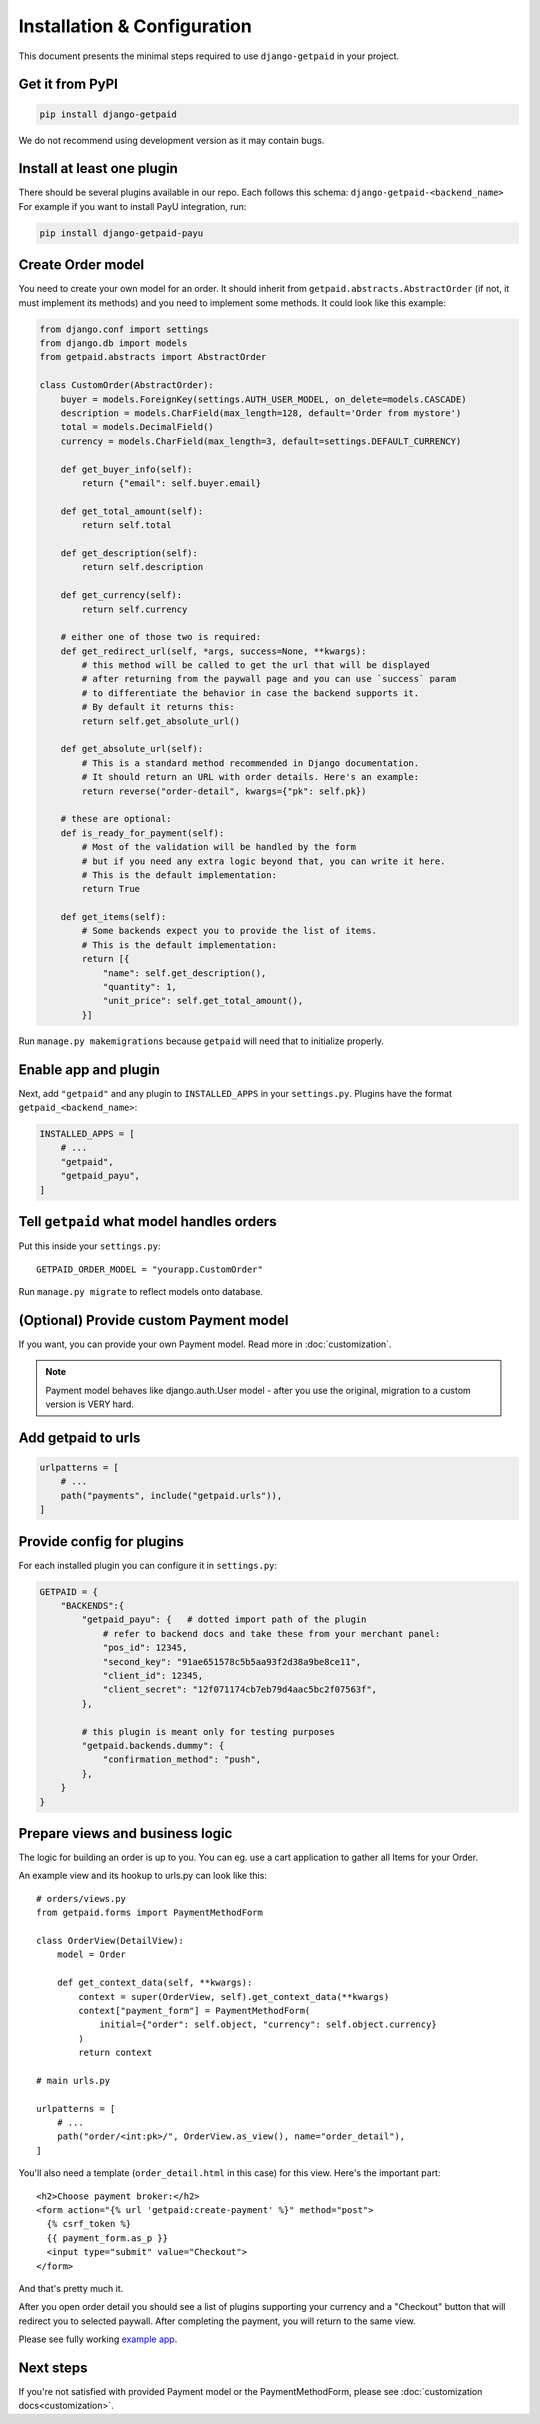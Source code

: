 ============================
Installation & Configuration
============================

This document presents the minimal steps required to use ``django-getpaid`` in your project.


Get it from PyPI
----------------

.. code-block:: shell

    pip install django-getpaid

We do not recommend using development version as it may contain bugs.


Install at least one plugin
---------------------------

There should be several plugins available in our repo. Each follows this
schema: ``django-getpaid-<backend_name>``
For example if you want to install PayU integration, run:

.. code-block:: shell

    pip install django-getpaid-payu


Create Order model
------------------

You need to create your own model for an order. It should inherit from
``getpaid.abstracts.AbstractOrder`` (if not, it must implement its methods)
and you need to implement some methods. It could look like this example:

.. code-block:: python

    from django.conf import settings
    from django.db import models
    from getpaid.abstracts import AbstractOrder

    class CustomOrder(AbstractOrder):
        buyer = models.ForeignKey(settings.AUTH_USER_MODEL, on_delete=models.CASCADE)
        description = models.CharField(max_length=128, default='Order from mystore')
        total = models.DecimalField()
        currency = models.CharField(max_length=3, default=settings.DEFAULT_CURRENCY)

        def get_buyer_info(self):
            return {"email": self.buyer.email}

        def get_total_amount(self):
            return self.total

        def get_description(self):
            return self.description

        def get_currency(self):
            return self.currency

        # either one of those two is required:
        def get_redirect_url(self, *args, success=None, **kwargs):
            # this method will be called to get the url that will be displayed
            # after returning from the paywall page and you can use `success` param
            # to differentiate the behavior in case the backend supports it.
            # By default it returns this:
            return self.get_absolute_url()

        def get_absolute_url(self):
            # This is a standard method recommended in Django documentation.
            # It should return an URL with order details. Here's an example:
            return reverse("order-detail", kwargs={"pk": self.pk})

        # these are optional:
        def is_ready_for_payment(self):
            # Most of the validation will be handled by the form
            # but if you need any extra logic beyond that, you can write it here.
            # This is the default implementation:
            return True

        def get_items(self):
            # Some backends expect you to provide the list of items.
            # This is the default implementation:
            return [{
                "name": self.get_description(),
                "quantity": 1,
                "unit_price": self.get_total_amount(),
            }]


Run ``manage.py makemigrations`` because ``getpaid`` will need that to initialize properly.

Enable app and plugin
---------------------

Next, add ``"getpaid"`` and any plugin to ``INSTALLED_APPS`` in your ``settings.py``.
Plugins have the format ``getpaid_<backend_name>``:

.. code-block:: python

    INSTALLED_APPS = [
        # ...
        "getpaid",
        "getpaid_payu",
    ]


Tell ``getpaid`` what model handles orders
------------------------------------------

Put this inside your ``settings.py``::

    GETPAID_ORDER_MODEL = "yourapp.CustomOrder"


Run ``manage.py migrate`` to reflect models onto database.

(Optional) Provide custom Payment model
---------------------------------------

If you want, you can provide your own Payment model. Read more in :doc:`customization`.

.. note::

    Payment model behaves like django.auth.User model - after you use the original,
    migration to a custom version is VERY hard.


Add getpaid to urls
-------------------

.. code-block:: python

    urlpatterns = [
        # ...
        path("payments", include("getpaid.urls")),
    ]


Provide config for plugins
--------------------------

For each installed plugin you can configure it in ``settings.py``:

.. code-block:: python

    GETPAID = {
        "BACKENDS":{
            "getpaid_payu": {   # dotted import path of the plugin
                # refer to backend docs and take these from your merchant panel:
                "pos_id": 12345,
                "second_key": "91ae651578c5b5aa93f2d38a9be8ce11",
                "client_id": 12345,
                "client_secret": "12f071174cb7eb79d4aac5bc2f07563f",
            },

            # this plugin is meant only for testing purposes
            "getpaid.backends.dummy": {
                "confirmation_method": "push",
            },
        }
    }


Prepare views and business logic
--------------------------------

The logic for building an order is up to you. You can eg. use a cart application
to gather all Items for your Order.

An example view and its hookup to urls.py can look like this::

    # orders/views.py
    from getpaid.forms import PaymentMethodForm

    class OrderView(DetailView):
        model = Order

        def get_context_data(self, **kwargs):
            context = super(OrderView, self).get_context_data(**kwargs)
            context["payment_form"] = PaymentMethodForm(
                initial={"order": self.object, "currency": self.object.currency}
            )
            return context

    # main urls.py

    urlpatterns = [
        # ...
        path("order/<int:pk>/", OrderView.as_view(), name="order_detail"),
    ]

You'll also need a template (``order_detail.html`` in this case) for this view.
Here's the important part::

    <h2>Choose payment broker:</h2>
    <form action="{% url 'getpaid:create-payment' %}" method="post">
      {% csrf_token %}
      {{ payment_form.as_p }}
      <input type="submit" value="Checkout">
    </form>

And that's pretty much it.

After you open order detail you should see a list of plugins supporting your currency
and a "Checkout" button that will redirect you to selected paywall. After completing
the payment, you will return to the same view.

Please see fully working `example app`_.

Next steps
----------

If you're not satisfied with provided Payment model or the
PaymentMethodForm, please see :doc:`customization docs<customization>`.

.. _example app: https://github.com/django-getpaid/django-getpaid/tree/master/example
